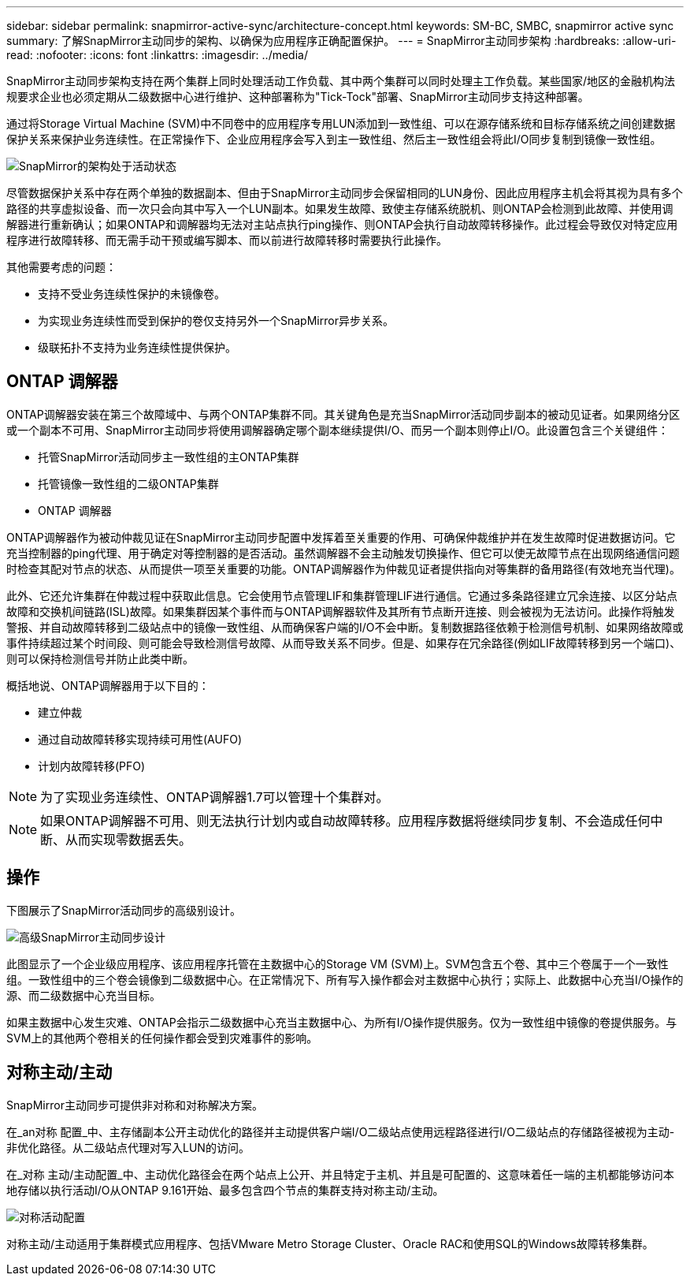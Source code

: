 ---
sidebar: sidebar 
permalink: snapmirror-active-sync/architecture-concept.html 
keywords: SM-BC, SMBC, snapmirror active sync 
summary: 了解SnapMirror主动同步的架构、以确保为应用程序正确配置保护。 
---
= SnapMirror主动同步架构
:hardbreaks:
:allow-uri-read: 
:nofooter: 
:icons: font
:linkattrs: 
:imagesdir: ../media/


[role="lead"]
SnapMirror主动同步架构支持在两个集群上同时处理活动工作负载、其中两个集群可以同时处理主工作负载。某些国家/地区的金融机构法规要求企业也必须定期从二级数据中心进行维护、这种部署称为"Tick-Tock"部署、SnapMirror主动同步支持这种部署。

通过将Storage Virtual Machine (SVM)中不同卷中的应用程序专用LUN添加到一致性组、可以在源存储系统和目标存储系统之间创建数据保护关系来保护业务连续性。在正常操作下、企业应用程序会写入到主一致性组、然后主一致性组会将此I/O同步复制到镜像一致性组。

image:snapmirror-active-sync-architecture.png["SnapMirror的架构处于活动状态"]

尽管数据保护关系中存在两个单独的数据副本、但由于SnapMirror主动同步会保留相同的LUN身份、因此应用程序主机会将其视为具有多个路径的共享虚拟设备、而一次只会向其中写入一个LUN副本。如果发生故障、致使主存储系统脱机、则ONTAP会检测到此故障、并使用调解器进行重新确认；如果ONTAP和调解器均无法对主站点执行ping操作、则ONTAP会执行自动故障转移操作。此过程会导致仅对特定应用程序进行故障转移、而无需手动干预或编写脚本、而以前进行故障转移时需要执行此操作。

其他需要考虑的问题：

* 支持不受业务连续性保护的未镜像卷。
* 为实现业务连续性而受到保护的卷仅支持另外一个SnapMirror异步关系。
* 级联拓扑不支持为业务连续性提供保护。




== ONTAP 调解器

ONTAP调解器安装在第三个故障域中、与两个ONTAP集群不同。其关键角色是充当SnapMirror活动同步副本的被动见证者。如果网络分区或一个副本不可用、SnapMirror主动同步将使用调解器确定哪个副本继续提供I/O、而另一个副本则停止I/O。此设置包含三个关键组件：

* 托管SnapMirror活动同步主一致性组的主ONTAP集群
* 托管镜像一致性组的二级ONTAP集群
* ONTAP 调解器


ONTAP调解器作为被动仲裁见证在SnapMirror主动同步配置中发挥着至关重要的作用、可确保仲裁维护并在发生故障时促进数据访问。它充当控制器的ping代理、用于确定对等控制器的是否活动。虽然调解器不会主动触发切换操作、但它可以使无故障节点在出现网络通信问题时检查其配对节点的状态、从而提供一项至关重要的功能。ONTAP调解器作为仲裁见证者提供指向对等集群的备用路径(有效地充当代理)。

此外、它还允许集群在仲裁过程中获取此信息。它会使用节点管理LIF和集群管理LIF进行通信。它通过多条路径建立冗余连接、以区分站点故障和交换机间链路(ISL)故障。如果集群因某个事件而与ONTAP调解器软件及其所有节点断开连接、则会被视为无法访问。此操作将触发警报、并自动故障转移到二级站点中的镜像一致性组、从而确保客户端的I/O不会中断。复制数据路径依赖于检测信号机制、如果网络故障或事件持续超过某个时间段、则可能会导致检测信号故障、从而导致关系不同步。但是、如果存在冗余路径(例如LIF故障转移到另一个端口)、则可以保持检测信号并防止此类中断。

概括地说、ONTAP调解器用于以下目的：

* 建立仲裁
* 通过自动故障转移实现持续可用性(AUFO)
* 计划内故障转移(PFO)



NOTE: 为了实现业务连续性、ONTAP调解器1.7可以管理十个集群对。


NOTE: 如果ONTAP调解器不可用、则无法执行计划内或自动故障转移。应用程序数据将继续同步复制、不会造成任何中断、从而实现零数据丢失。



== 操作

下图展示了SnapMirror活动同步的高级别设计。

image:workflow_san_snapmirror_business_continuity.png["高级SnapMirror主动同步设计"]

此图显示了一个企业级应用程序、该应用程序托管在主数据中心的Storage VM (SVM)上。SVM包含五个卷、其中三个卷属于一个一致性组。一致性组中的三个卷会镜像到二级数据中心。在正常情况下、所有写入操作都会对主数据中心执行；实际上、此数据中心充当I/O操作的源、而二级数据中心充当目标。

如果主数据中心发生灾难、ONTAP会指示二级数据中心充当主数据中心、为所有I/O操作提供服务。仅为一致性组中镜像的卷提供服务。与SVM上的其他两个卷相关的任何操作都会受到灾难事件的影响。



== 对称主动/主动

SnapMirror主动同步可提供非对称和对称解决方案。

在_an对称 配置_中、主存储副本公开主动优化的路径并主动提供客户端I/O二级站点使用远程路径进行I/O二级站点的存储路径被视为主动-非优化路径。从二级站点代理对写入LUN的访问。

在_对称 主动/主动配置_中、主动优化路径会在两个站点上公开、并且特定于主机、并且是可配置的、这意味着任一端的主机都能够访问本地存储以执行活动I/O从ONTAP 9.161开始、最多包含四个节点的集群支持对称主动/主动。

image:snapmirror-active-sync-symmetric.png["对称活动配置"]

对称主动/主动适用于集群模式应用程序、包括VMware Metro Storage Cluster、Oracle RAC和使用SQL的Windows故障转移集群。
